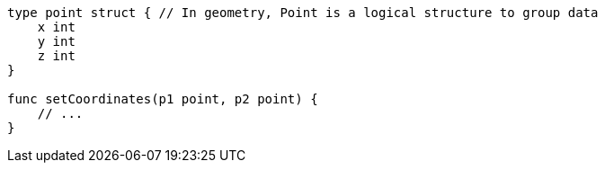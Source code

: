 [source,go]
----
type point struct { // In geometry, Point is a logical structure to group data
    x int
    y int
    z int
}

func setCoordinates(p1 point, p2 point) {
    // ...
}
----
